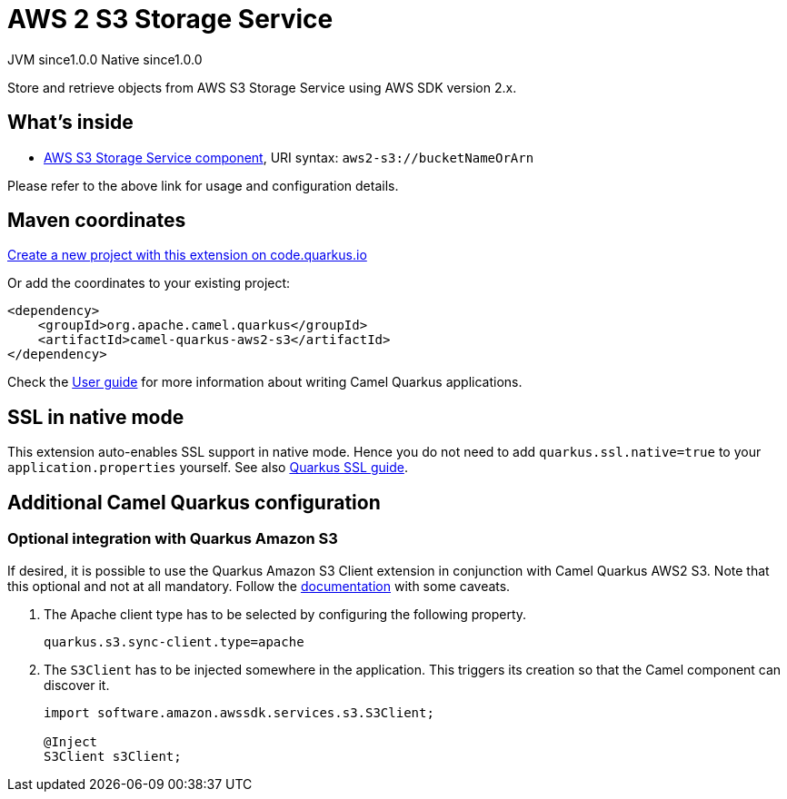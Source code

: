 // Do not edit directly!
// This file was generated by camel-quarkus-maven-plugin:update-extension-doc-page
= AWS 2 S3 Storage Service
:page-aliases: extensions/aws2-s3.adoc
:linkattrs:
:cq-artifact-id: camel-quarkus-aws2-s3
:cq-native-supported: true
:cq-status: Stable
:cq-status-deprecation: Stable
:cq-description: Store and retrieve objects from AWS S3 Storage Service using AWS SDK version 2.x.
:cq-deprecated: false
:cq-jvm-since: 1.0.0
:cq-native-since: 1.0.0

[.badges]
[.badge-key]##JVM since##[.badge-supported]##1.0.0## [.badge-key]##Native since##[.badge-supported]##1.0.0##

Store and retrieve objects from AWS S3 Storage Service using AWS SDK version 2.x.

== What's inside

* xref:{cq-camel-components}::aws2-s3-component.adoc[AWS S3 Storage Service component], URI syntax: `aws2-s3://bucketNameOrArn`

Please refer to the above link for usage and configuration details.

== Maven coordinates

https://code.quarkus.io/?extension-search=camel-quarkus-aws2-s3[Create a new project with this extension on code.quarkus.io, window="_blank"]

Or add the coordinates to your existing project:

[source,xml]
----
<dependency>
    <groupId>org.apache.camel.quarkus</groupId>
    <artifactId>camel-quarkus-aws2-s3</artifactId>
</dependency>
----

Check the xref:user-guide/index.adoc[User guide] for more information about writing Camel Quarkus applications.

== SSL in native mode

This extension auto-enables SSL support in native mode. Hence you do not need to add
`quarkus.ssl.native=true` to your `application.properties` yourself. See also
https://quarkus.io/guides/native-and-ssl[Quarkus SSL guide].

== Additional Camel Quarkus configuration

=== Optional integration with Quarkus Amazon S3

If desired, it is possible to use the Quarkus Amazon S3 Client extension in conjunction with Camel Quarkus AWS2 S3.
Note that this optional and not at all mandatory.
Follow the https://quarkus.io/guides/amazon-s3#configuring-s3-clients[documentation] with some caveats.

1. The Apache client type has to be selected by configuring the following property.
+
[source,properties]
----
quarkus.s3.sync-client.type=apache
----

2. The `S3Client` has to be injected somewhere in the application. This triggers its creation so that the Camel component can discover it.
+
[source,java]
----
import software.amazon.awssdk.services.s3.S3Client;

@Inject
S3Client s3Client;
----

